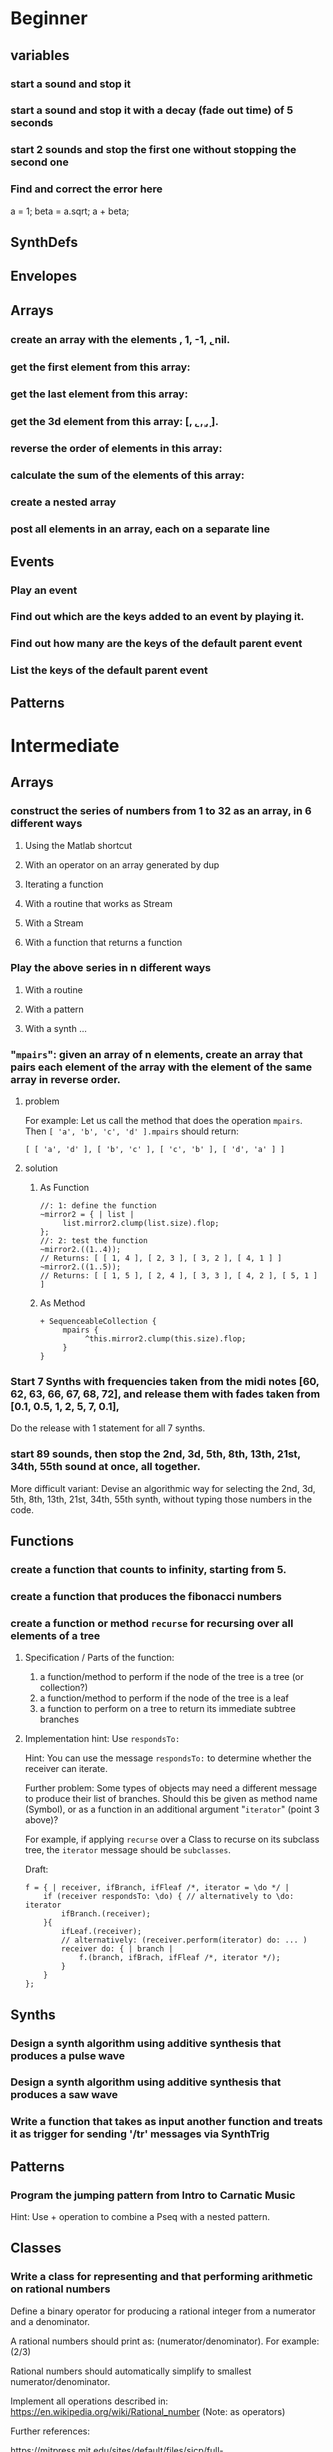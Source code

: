 
* Beginner

** variables
*** start a sound and stop it
*** start a sound and stop it with a decay (fade out time) of 5 seconds
*** start 2 sounds and stop the first one without stopping the second one

*** Find and correct the error here

a = 1;
beta = a.sqrt;
a + beta;

** SynthDefs

** Envelopes

** Arrays

*** create an array with the elements \a, 1, -1, \b, nil.

*** get the first element from this array: 

*** get the last element from this array:
*** get the 3d element from this array: [\a, \b, \c, \d, \e].

*** reverse the order of elements in this array:

*** calculate the sum of the elements of this array: 

*** create a nested array

*** post all elements in an array, each on a separate line

** Events

*** Play an event
*** Find out which are the keys added to an event by playing it.
*** Find out how many are the keys of the default parent event
*** List the keys of the default parent event
** Patterns 

* Intermediate

** Arrays

*** construct the series of numbers from 1 to 32 as an array, in 6 different ways

**** Using the Matlab shortcut
**** With an operator on an array generated by dup
**** Iterating a function
**** With a routine that works as Stream
**** With a Stream
**** With a function that returns a function
*** Play the above series in n different ways
**** With a routine
**** With a pattern
**** With a synth ...

*** "=mpairs=": given an array of n elements, create an array that pairs each element of the array with the element of the same array in reverse order. 

**** problem
  For example: Let us call the method that does the operation =mpairs=.
  Then =[ 'a', 'b', 'c', 'd' ].mpairs= should return: 

 #+begin_src sclang
  [ [ 'a', 'd' ], [ 'b', 'c' ], [ 'c', 'b' ], [ 'd', 'a' ] ]
 #+end_src

**** solution
***** As Function
 #+begin_src sclang
 //: 1: define the function
 ~mirror2 = { | list |
      list.mirror2.clump(list.size).flop;
 };
 //: 2: test the function
 ~mirror2.((1..4));
 // Returns: [ [ 1, 4 ], [ 2, 3 ], [ 3, 2 ], [ 4, 1 ] ]
 ~mirror2.((1..5));
 // Returns: [ [ 1, 5 ], [ 2, 4 ], [ 3, 3 ], [ 4, 2 ], [ 5, 1 ] ]
 #+end_src
***** As Method
 #+begin_src sclang
 + SequenceableCollection {
      mpairs {
           ^this.mirror2.clump(this.size).flop;
      }
 }
 #+end_src

*** Start 7 Synths with frequencies taken from the midi notes [60, 62, 63, 66, 67, 68, 72], and release them with fades taken from [0.1, 0.5, 1, 2, 5, 7, 0.1], 

Do the release with 1 statement for all 7 synths.
*** start 89 sounds, then stop the 2nd, 3d, 5th, 8th, 13th, 21st, 34th, 55th sound at once, all together.

 More difficult variant: Devise an algorithmic way for selecting the 2nd, 3d, 5th, 8th, 13th, 21st, 34th, 55th synth, without typing those numbers in the code.

** Functions

*** create a function that counts to infinity, starting from 5.
*** create a function that produces the fibonacci numbers
*** create a function or method =recurse= for recursing over all elements of a tree
**** Specification / Parts of the function:

  1. a function/method to perform if the node of the tree is a tree (or collection?)
  2. a function/method to perform if the node of the tree is a leaf
  3. a function to perform on a tree to return its immediate subtree branches
**** Implementation hint: Use =respondsTo:=
     :PROPERTIES:
     :DATE:     <2020-12-12 Sat 02:57>
     :END:

 Hint: You can use the message =respondsTo:= to determine whether the receiver can iterate.

 Further problem: Some types of objects may need a different message to produce their list of branches. Should this be given as method name (Symbol), or as a function in an additional argument "=iterator=" (point 3 above)?

 For example, if applying =recurse= over a Class to recurse on its subclass tree, the =iterator= message should be =subclasses=. 

 Draft: 

 #+begin_src sclang
 f = { | receiver, ifBranch, ifFleaf /*, iterator = \do */ |
     if (receiver respondsTo: \do) { // alternatively to \do: iterator
         ifBranch.(receiver);
     }{
         ifLeaf.(receiver);
         // alternatively: (receiver.perform(iterator) do: ... )
         receiver do: { | branch |
             f.(branch, ifBrach, ifFleaf /*, iterator */);
         }
     }
 };
 #+end_src

** Synths

*** Design a synth algorithm using additive synthesis that produces a pulse wave 
*** Design a synth algorithm using additive synthesis that produces a saw wave 
*** Write a function that takes as input another function and treats it as trigger for sending '/tr' messages via SynthTrig
** Patterns
*** Program the jumping pattern from Intro to Carnatic Music
    :PROPERTIES:
    :DATE:     <2020-12-11 Fri 15:03>
    :END:

 Hint: Use + operation to combine a Pseq with a nested pattern.
** Classes
*** Write a class for representing and that performing arithmetic on rational numbers

 Define a binary operator for producing a rational integer from a numerator and a denominator.

 A rational numbers should print as: (numerator/denominator). For example: (2/3)

 Rational numbers should automatically simplify to smallest numerator/denominator.

 Implement all operations described in:
 https://en.wikipedia.org/wiki/Rational_number
 (Note: as operators)

 Further references:

 https://mitpress.mit.edu/sites/default/files/sicp/full-text/sicp/book/node28.html
 http://www.blackwasp.co.uk/RationalNumberArithmetic.aspx

*** Combine patterns in 2 different ways: (a) nesting. (b) binary operators
    :PROPERTIES:
    :DATE:     <2020-12-14 Mon 15:03>
    :END:
*** Design a way to play a pattern with crossfade between events

 Each event plays a function that contains the crossfade envelope, and plays it with a sound function as signal input.

 Draft: 
 #+begin_src sclang
 var func;
 func = { PinkNoise.ar(0.1) };

 { func * Env.adsr(1, 1, 1, 1, 1).kr(2) }
 #+end_src

* Advanced

** Meters/Rhythm Patterns, Polyrhythms, Konnakol
*** Program the Euclidean Rhythm algorithm by G. Toussaint
    :PROPERTIES:
    :DATE:     <2021-01-15 Fri 13:16>
    :END:

Original soure paper:

https://en.wikipedia.org/wiki/Euclidean_rhythm
http://cgm.cs.mcgill.ca/~godfried/publications/banff.pdf

Supporting studies online with explanations on algorithm implementations:

1. https://medium.com/code-music-noise/euclidean-rhythms-391d879494df
2. https://www.computermusicdesign.com/simplest-euclidean-rhythm-algorithm-explained/
3. https://dev.to/erwald/euclidean-rhythms-and-haskell-5ecj

Suggestion: 

1. Start with Bresenham’s line algorithm described in site 1 above. (code-music-noise).
2. Then explore the original Bjorklund algorithm described also in site 1.
3. Finally, try to see how the Bjorklund algorithm is reflected in the numerical algorithms described by Toussaint and the other sites.

(Note 15 Jan 2021 13:19: See coding attempt in SC-Hacks repo)

*** Program polyrhythms using demand UGens.  Can you change the number of beats in a cycle while playing?
*** Program the 75/16 Tatighinathom pattern from the Extreme Math Nerd Music Youtube video
    :PROPERTIES:
    :DATE:     <2020-12-11 Fri 14:30>
    :END:

 https://www.youtube.com/watch?v=-mS06lEmY3s

*** Program the Twinkle Twinkle Little Star pattern by Manjunath - with sample cutting
    :PROPERTIES:
    :DATE:     <2020-12-11 Fri 14:41>
    :END:

 OFF BEAT TWINKLE TWINKLE LITTLE STAR
 https://www.youtube.com/watch?v=6aHWJKJe9mU

** Indian Music Theory - Vocal ornaments + Pattern combinations
*** Make a short piece with simple examples of gamakas based on dynamic envelopes
    :PROPERTIES:
    :DATE:     <2021-01-21 Thu 14:44>
    :END:

Start with these examples from https://doc.sccode.org/Classes/EnvGen.html

#+begin_src sclang
(
SynthDef(\help_Env_newClear, { |out = 0|
    var env, envctl;
    // make an empty 4 segment envelope
    env = Env.newClear(4);
    // create a control argument array
    envctl = \env.kr(env.asArray);
    Out.ar(out,
        SinOsc.ar(EnvGen.kr(envctl, \gate.tr), 0, 0.3) // the gate control is a trigger
    );
}).add;
)

Synth(\help_Env_newClear, [\gate, 1, \env, Env([700,900,900,800], [1,1,1], \exp)]); // 3 segments

// reset then play again:
Synth(\help_Env_newClear, [\gate, 1, \env, Env({ rrand(60, 70).midicps } ! 4, [1,1,1], \exp)]);

// the same written as an event:
(instrument: \help_Env_newClear, gate: 1, env: Env({ rrand(60, 70).midicps } ! 4, [1,1,1], \exp)).play;
#+end_src

#+begin_src sclang
// Changing an Env while playing
(
SynthDef(\env, { arg i_outbus=0;
    var env, envctl;

    // make a dummy 8 segment envelope
    env = Env.newClear(8);

    // create a control argument array
    envctl = \env.kr( env.asArray );

    ReplaceOut.kr(i_outbus, EnvGen.kr(envctl, doneAction: Done.freeSelf));
}).add;
)

(
SynthDef(\sine, { |out, freq = 440|
    Out.ar(out, SinOsc.ar(freq, 0, 0.2));
}).add;
)

f = Bus.control(s, 1);
f.set(800);

// use f's control bus value for frequency
// i.e. *map* the control to read from the bus
a = Synth(\sine, [freq: f.asMap]);

Synth(\env, [i_outbus: f, env: Env([700, 900, 900, 800], [1, 1, 1]*0.4, \exp)]);

Synth(\env, [i_outbus: f, env: Env([1000, 1000, 800, 1000, 900, 1000], [1, 1, 1, 1, 1]*0.3, \step)]);

a.free;
f.free;
#+end_src

*** Program the 22 shrutis using rational numbers

https://en.wikipedia.org/wiki/Shruti_(music)

*** Devise a way to play Tisram and Gati in patterns - in a single melody
*** Devise a way to play Gamakas in patterns
*** Devise a way to play Brighas in  patterns
*** Devise a way to play polyrhythmic tisram in patterns - in parallel, synchronized sharing a basic beat
** Greek and Near Eastern Music Theory - Tunings - Scales
*** Program Turkish tunings based on (Mercator/Holder) 53-division of the octave

See;
 Holdrian Comma 
https://en.wikipedia.org/wiki/Holdrian_comma
https://en.wikipedia.org/wiki/53_equal_temperament
https://en.wikipedia.org/wiki/Nicholas_Mercator


*** Program Greek tunings based on the (Karas/Epitropi) 72 division of the octave
*** Program Greek tunings based on the (Chrysanthos) 68 division of the octave 
    :PROPERTIES:
    :DATE:     <2020-12-14 Mon 15:50>
    :END:

http://www.pandoura.gr/armoniko-egxeiridio/ti-den-mas-eipan-gia-to-xrisantho
*** Program the tetrachords from the Αρμονικά of Κλαύδιος Πτολεμαίος
    :PROPERTIES:
    :DATE:     <2020-12-14 Mon 16:33>
    :END:

(Use the rational number class from Intermediate exercises above).

*** Program the helikon and kanon from the Αρμονικά of Κλαύδιος Πτολεμαίος
    :PROPERTIES:
    :DATE:     <2020-12-11 Fri 14:55>
    :END:
** Western Music Theory
*** Program Messiaen's Modes of Limited Transposition
    :PROPERTIES:
    :DATE:     <2020-12-14 Mon 14:59>
    :END:

https://www.youtube.com/watch?v=nCXxV7eDEPc
*** Program Messiaen's Mode de valeurs et d'intensités
    :PROPERTIES:
    :DATE:     <2020-12-14 Mon 15:01>
    :END:

https://messiaenandmath.tumblr.com/modedevaleurs

https://en.wikipedia.org/wiki/Quatre_%C3%89tudes_de_rythme

https://www.youtube.com/watch?v=tippo8S5YlI

https://www.youtube.com/watch?v=S3xEnDpM1mU

Messiaen: Quatre Études de Rythme, with score - II. Mode de valeurs et d'intensités
*** Program A. Forte's Pitch Class Sets
    :PROPERTIES:
    :DATE:     <2020-12-14 Mon 15:07>
    :END:
*** Program A. Schoenberg's (equal tempered) tone net
*** Program M. Vogel's 3-5-7 just tone net and its 171-pitch/octave temered approximation
    :PROPERTIES:
    :DATE:     <2020-12-14 Mon 17:55>
    :END:

*** Program Schillinger's rhythmic + melodic patterns

** New types of Patterns
*** Palindromes: Fine a method or class for converting a sequential pattern into its palindrome

*** Define a method or class for playing a =Pseq= as a sequence of pairs generated with the =mpairs= method defined above under [[Intermediate]] exercises (i.e. concurrent palindrome with itself). 

    :PROPERTIES:
    :DATE:     <2020-12-12 Sat 03:13>
    :END:

*** Which other patterns besides =Pseq= can work with =mpairs=?
    :PROPERTIES:
    :DATE:     <2020-12-12 Sat 03:14>
    :END:

*** Program a way to play concurrently 2^n permutations of a Fibonacci beat pattern
    :PROPERTIES:
    :DATE:     <2020-12-14 Mon 17:54>
    :END:

*** Program a list pattern which gives access to the list data of the stream for on-the-fly modification
*** Program a way to share a data structure in multiple patterns playing in parallel.  
*** Program a way to select pitches or harmonic structures by solving optimization problems on the fly in a polyphonic pattern sharing a harmonic field data structure

 Hint: list comprehensions
*** Program feedback in patterns and compare to feedback in signals
    :PROPERTIES:
    :DATE:     <2020-12-14 Mon 11:37>
    :END:

* List of toopics to cover
** Variables

*** Interpreter Variables

 Store a synth in an interpreter variable, and free it.

 Store a synth in an interpreter variable, and release it, with a release duration of 7 seconds.

*** Environment Variables

*** Variables in closures

*** Variables in methods

*** Arguments as variables

*** Special Variables

 What is the value of =this= in the following code: 



 What is the value of =this= in the following code: 

** Arrays
*** Array creation
**** [\a, \b, \c]
**** Array.newClear
**** Array.fill
**** Array.rand
**** (1..10)
**** (1, 1.5 .. 10)
**** Array.series
**** Array.geom
**** Array.fib
**** Array.rand
**** Array.rand2
**** Array.linrand
**** Array.exprand
**** Array.interpolation

*** Accessing Array elements

**** [1, 2, 3][1]
**** (1..10)[5..]
**** (1..10)[..2]
**** =(1..10)[[1,3]]=
**** (1..10)@0
**** (1..10)@12
**** (1..10)@@12
**** (1..10).at(0)
**** (1..10).at(20)
**** (1..10).clipAt(20)
**** (1..10).wrapAt(20)
**** (1..10).foldAt(20)
**** (1..10).first;
**** (1..10).last;
**** [3, 4, 5]@|@[6, 8]
**** [3, 4, 5]|@|6
*** Searching in Arrays
**** indexOf
**** indicesOf
**** indexOfEqual
**** indicesOfEqual
**** includes
*** Replacing Array elements
**** (1..10).put(3, \x);
**** =(1..10)[[1,3]] = [\x, \y];=
*** Iterating over Arrays
**** (40..50) do: { ... }
**** (40..50) collect: { ... }
**** (40..50) select: { ... }
**** (40..50) reject: { ... }
*** Manipulating array structure
**** flop
**** flat
**** bubble
**** curdle
**** scramble
**** stutter
**** pyramid
**** j operations
*** Numeric operations and applications of Arrays
**** Adverbs for binary operators

** Control structures

*** if () { } { }
*** while
*** loop
*** case
*** switch
*** ?
*** !?
** List comprehensions
** Returning results
*** ^
** Synth Parameter Control
** Freeing and Releasing Synths
*** 
** Envelopes
*** Creating Envelopes
*** Triggering Envelopes
*** Releasing Envelopes

** Signals

** Buffers

*** Play a buffer reversed (back to front)

*** Play a buffer starting from the middle of the buffer

*** Buffer grains

** Mouse control

** Gui control
*** using defer in GUIs
** Buses and Synth IO
** Synth Order
** Routines
** Patterns + Streams
*** Sequential Patterns
*** Random Patterns
*** Combining Patterns
**** Arithmetic operations on Patterns
***** x adverb for binary operators on Streams
**** Nesting Patterns
**** Pn vs Pstutter
**** Filter Patterns

** Events
*** changing the instrument (synthdef used)
*** playing chords
*** synchronising
*** monophonic
*** legato
*** arpeggio
** Sched and Clocks
*** AppClock - TempoClock - SystemClock
** Closures

 what is the value of this in the following cases: ... 

 use a closure to count
** Scales and Tunings
*** midi - cents - midicps
** Demand UGens
** Duty and TDuty
** linear and exponential range use and conversion
** Line
** ControlSpecs
** UGens and Synthesis Techniques
*** Additive Synthesis
*** Subtractive Synthesis
**** Filter Ugens
*** Resonance
**** Ringz
**** Resonz
**** Klank
**** DynKlank,
**** Klang
*** Spectral Processing
*** Delays, Decays, Reverb
**** JPverb
**** JPverbRaw
**** GVerb
**** Delay
**** Decay
**** Comb
**** AllPass

*** Wavetable synthesis
*** Noise and Chaos UGens
**** Kinds of Noise: WhiteNoise
**** Kinds of LFNoise:
**** Chaos UGens

** Plotting signals + data
** Synthesizing signals (numerically/algorithmically)
** Multichannel expansion
** Multichannel output
*** Pan2, PanAz
*** Ambisonics
** File IO

